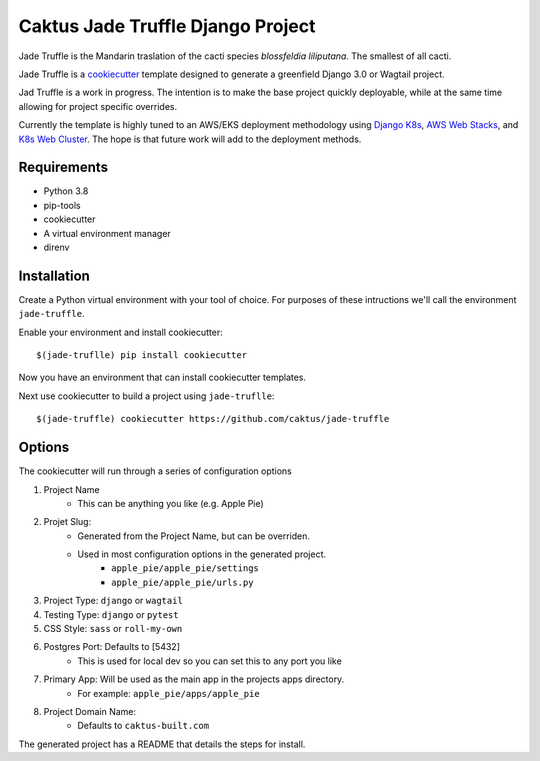 Caktus Jade Truffle Django Project
==================================

Jade Truffle is the Mandarin traslation of the cacti species *blossfeldia liliputana*. The smallest of all cacti. 

Jade Truffle is a `cookiecutter`_ template designed to generate a greenfield Django 3.0
or Wagtail project.

Jad Truffle is a work in progress. The intention is to make the base project quickly deployable, while
at the same time allowing for project specific overrides.  

Currently the template is highly tuned to an AWS/EKS deployment methodology using `Django K8s`_, `AWS Web Stacks`_,
and `K8s Web Cluster`_. The hope is that future work will add to the deployment methods.

Requirements
~~~~~~~~~~~~
* Python 3.8
* pip-tools
* cookiecutter
* A virtual environment manager
* direnv

Installation
~~~~~~~~~~~~

Create a Python virtual environment with your tool of choice. For purposes
of these intructions we'll call the environment ``jade-truffle``.

Enable your environment and install cookiecutter::

    $(jade-truflle) pip install cookiecutter

Now you have an environment that can install cookiecutter templates.

Next use cookiecutter to build a project using ``jade-truflle``::

    $(jade-truffle) cookiecutter https://github.com/caktus/jade-truffle


Options
~~~~~~~

The cookiecutter will run through a series of configuration options

1. Project Name
    * This can be anything you like (e.g. Apple Pie)
2. Projet Slug:
    * Generated from the Project Name, but can be overriden.
    * Used in most configuration options in the generated project.
            * ``apple_pie/apple_pie/settings``
            * ``apple_pie/apple_pie/urls.py``
3. Project Type: ``django`` or ``wagtail``

4. Testing Type: ``django`` or ``pytest``

5. CSS Style: ``sass`` or ``roll-my-own``

6. Postgres Port: Defaults to [5432]
    * This is used for local dev so you can set this to any port you like
7. Primary App: Will be used as the main app in the projects apps directory.
    * For example: ``apple_pie/apps/apple_pie``
8. Project Domain Name:
    * Defaults to ``caktus-built.com``

The generated project has a README that details the steps for install.

.. TODO: Add more documentation about the structure of this template.


.. _cookiecutter: https://github.com/cookiecutter/cookiecutter
.. _Django K8s: https://github.com/caktus/ansible-role-django-k8s
.. _AWS Web Stacks: https://github.com/caktus/ansible-role-aws-web-stacks
.. _K8s Web Cluster: https://github.com/caktus/ansible-role-k8s-web-cluster
